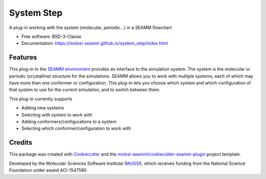 ===========
System Step
===========

.. image:: https://img.shields.io/github/issues-pr-raw/molssi-seamm/system_step
   :target: https://github.com/molssi-seamm/system_step/pulls
   :alt: GitHub pull requests

.. image:: https://github.com/molssi-seamm/system_step/workflows/CI/badge.svg
   :target: https://github.com/molssi-seamm/system_step/actions
   :alt: Build Status

.. image:: https://codecov.io/gh/molssi-seamm/system_step/branch/master/graph/badge.svg
   :target: https://codecov.io/gh/molssi-seamm/system_step
   :alt: Code Coverage

.. image:: https://img.shields.io/lgtm/grade/python/g/molssi-seamm/system_step.svg?logo=lgtm&logoWidth=18
   :target: https://lgtm.com/projects/g/molssi-seamm/system_step/context:python
   :alt: Code Quality

.. image:: https://github.com/molssi-seamm/system_step/workflows/Documentation/badge.svg
   :target: https://molssi-seamm.github.io/system_step/index.html
   :alt: Documentation Status

.. image:: https://pyup.io/repos/github/molssi-seamm/system_step/shield.svg
   :target: https://pyup.io/repos/github/molssi-seamm/system_step/
   :alt: Updates for Dependencies

.. image:: https://img.shields.io/pypi/v/system_step.svg
   :target: https://pypi.python.org/pypi/system_step
   :alt: PyPi VERSION

A plug-in working with the system (molecular, periodic...) in a SEAMM flowchart

* Free software: BSD-3-Clause
* Documentation: https://molssi-seamm.github.io/system_step/index.html

Features
--------

This plug-in to the `SEAMM environment`_ provides an interface to the
simulation system. The system is the molecular or periodic
(crystalline) structure for the simulations. SEAMM allows you to work
with multiple systems, each of which may have more than one conformer
or configuration. This plug-in lets you choose which system and which
configuration of that system to use for the current simulation, and to
switch between them.

This plug-in currently supports

* Adding new systems
* Selecting with system to work with
* Adding conformers/configurations to a system
* Selecting which conformer/configuration to work with

.. _SEAMM environment: https://github.com/molssi-seamm

Credits
---------

This package was created with Cookiecutter_ and the
`molssi-seamm/cookiecutter-seamm-plugin`_ project template.

Developed by the Molecular Sciences Software Institute (MolSSI_),
which receives funding from the National Science Foundation under
award ACI-1547580

.. _Cookiecutter: https://github.com/audreyr/cookiecutter
.. _`molssi-seamm/cookiecutter-seamm-plugin`: https://github.com/molssi-seamm/cookiecutter-seamm-plugin
.. _MolSSI: https://molssi.org
